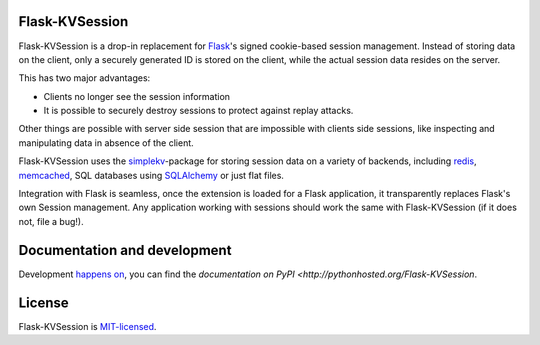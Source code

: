 Flask-KVSession
===============

.. image:: https://travis-ci.org/mbr/flask-kvsession.svg?branch=master
           :target: https://travis-ci.org/mbr/flask-kvsession

Flask-KVSession is a drop-in replacement for `Flask
<http://flask.pocoo.org>`_'s signed cookie-based session management. Instead of
storing data on the client, only a securely generated ID is stored on the
client, while the actual session data resides on the server.

This has two major advantages:

* Clients no longer see the session information
* It is possible to securely destroy sessions to protect against replay
  attacks.

Other things are possible with server side session that are impossible with
clients side sessions, like inspecting and manipulating data in absence of the
client.

Flask-KVSession uses the `simplekv <http://github.com/mbr/simplekv>`_-package
for storing session data on a variety of backends, including `redis
<http://redis.io>`_, `memcached <http://memcached.org>`_, SQL databases using
`SQLAlchemy <http://sqlalchemy.org>`_ or just flat files.

Integration with Flask is seamless, once the extension is loaded for a Flask
application, it transparently replaces Flask's own Session management. Any
application working with sessions should work the same with Flask-KVSession
(if it does not, file a bug!).


Documentation and development
=============================

Development `happens on <https://github.com/mbr/flask-kvsession/>`_, you can
find the `documentation on PyPI <http://pythonhosted.org/Flask-KVSession`.


License
=======

Flask-KVSession is `MIT-licensed
<https://github.com/mbr/flask-kvsession/blob/master/LICENSE>`_.
